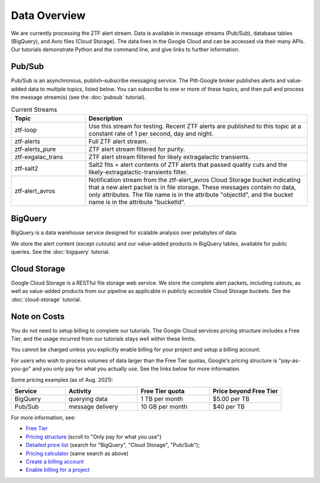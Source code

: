 Data Overview
=============

We are currently processing the ZTF alert stream.
Data is available in message streams (Pub/Sub),
database tables (BigQuery), and
Avro files (Cloud Storage).
The data lives in the Google Cloud and can be accessed via their many APIs.
Our tutorials demonstrate Python and the command line,
and give links to further information.

Pub/Sub
----------------

Pub/Sub is an asynchronous, publish–subscribe messaging service.
The Pitt-Google broker publishes alerts and value-added data to multiple topics,
listed below.
You can subscribe to one or more of these topics,
and then pull and process the message stream(s)
(see the :doc:`pubsub` tutorial).

.. list-table:: Current Streams
    :class: tight-table
    :widths: 25 75
    :header-rows: 1

    * - Topic
      - Description

    * - ztf-loop
      - Use this stream for testing. Recent ZTF alerts are published to this topic
        at a constant rate of 1 per second, day and night.

    * - ztf-alerts
      - Full ZTF alert stream.

    * - ztf-alerts_pure
      - ZTF alert stream filtered for purity.

    * - ztf-exgalac_trans
      - ZTF alert stream filtered for likely extragalactic transients.

    * - ztf-salt2
      - Salt2 fits + alert contents of ZTF alerts that passed quality cuts and the
        likely-extragalactic-transients filter.

    * - ztf-alert_avros
      - Notification stream from the ztf-alert_avros Cloud Storage bucket indicating
        that a new alert packet is in file storage.
        These messages contain no data, only attributes.
        The file name is in the attribute "objectId",
        and the bucket name is in the attribute "bucketId".

BigQuery
----------------

BigQuery is a data warehouse service designed for scalable analysis over
petabytes of data.

We store the alert content (except cutouts) and our value-added products in
BigQuery tables, available for public queries.
See the :doc:`bigquery` tutorial.


Cloud Storage
----------------

Google Cloud Storage is a RESTful file storage web service.
We store the complete alert packets, including cutouts,
as well as value-added products from our pipeline as applicable
in publicly accesible Cloud Storage buckets.
See the :doc:`cloud-storage` tutorial.


Note on Costs
---------------

You do not need to setup billing to complete our tutorials.
The Google Cloud services pricing structure includes a Free Tier,
and the usage incurred from our tutorials stays well within these limits.

You cannot be charged unless you explicitly enable billing for your project
and setup a billing account.

For users who wish to process volumes of data larger than the Free Tier quotas,
Google's pricing structure is "pay-as-you-go"
and you only pay for what you actually use.
See the links below for more information.

Some pricing examples (as of Aug. 2021):

.. list-table::
    :class: tight-table
    :widths: 15 20 20 20
    :header-rows: 1

    * - Service
      - Activity
      - Free Tier quota
      - Price beyond Free Tier
    * - BigQuery
      - querying data
      - 1 TB per month
      - $5.00 per TB
    * - Pub/Sub
      - message delivery
      - 10 GB per month
      - $40 per TB

For more information, see:

- `Free Tier <https://cloud.google.com/free>`__
- `Pricing structure <https://cloud.google.com/pricing>`__
  (scroll to "Only pay for what you use")
- `Detailed price list <https://cloud.google.com/pricing/list>`__
  (search for "BigQuery", "Cloud Storage", "Pub/Sub");
- `Pricing calculator <https://cloud.google.com/products/calculator?skip_cache=true>`__
  (same search as above)
- `Create a billing account
  <https://cloud.google.com/billing/docs/how-to/manage-billing-account>`__
- `Enable billing for a project
  <https://cloud.google.com/billing/docs/how-to/modify-project#enable_billing_for_a_project>`__
